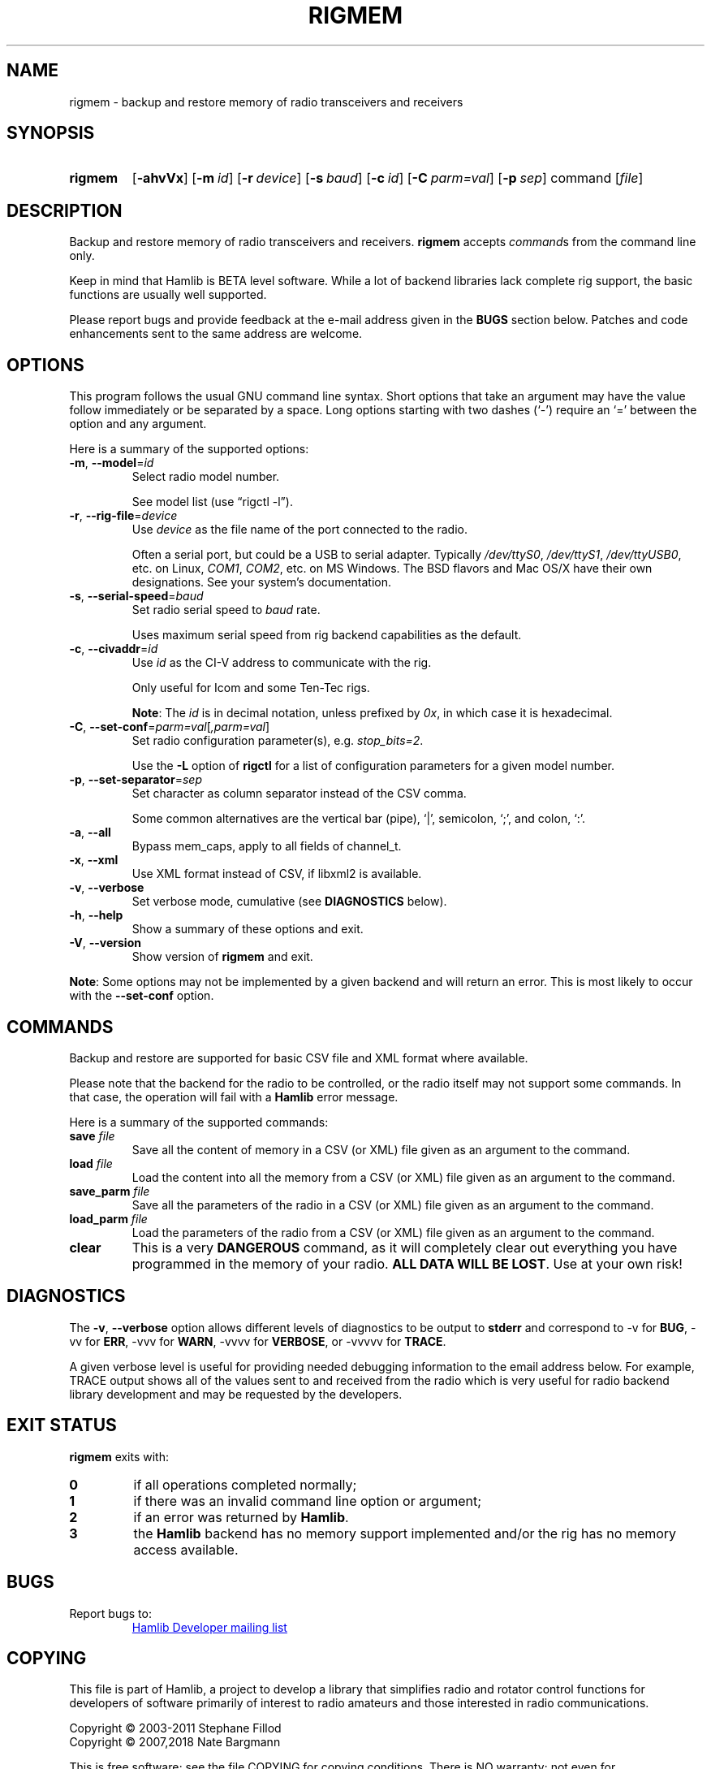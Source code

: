 .\"                                      Hey, EMACS: -*- nroff -*-
.\"
.\" For layout and available macros, see man(7), man-pages(7), groff_man(7)
.\" Please adjust the date whenever revising the manpage.
.\"
.\" Note: Please keep this page in sync with the source, rigmem.c
.\"
.TH RIGMEM "1" "2018-04-29" "Hamlib" "Hamlib Utilities"
.
.
.SH NAME
.
rigmem \- backup and restore memory of radio transceivers and receivers
.
.
.SH SYNOPSIS
.
.
.SY rigmem
.OP \-ahvVx
.OP \-m id
.OP \-r device
.OP \-s baud
.OP \-c id
.OP \-C parm=val
.OP \-p sep
command
.RI [ file ]
.YS
.
.
.SH DESCRIPTION
.
Backup and restore memory of radio transceivers and receivers.
.B rigmem
accepts
.IR command s
from the command line only.
.
.PP
Keep in mind that Hamlib is BETA level software.  While a lot of backend
libraries lack complete rig support, the basic functions are usually well
supported.
.
.PP
Please report bugs and provide feedback at the e-mail address given in the
.B BUGS
section below.  Patches and code enhancements sent to the same address are
welcome.
.
.
.SH OPTIONS
.
This program follows the usual GNU command line syntax.  Short options that
take an argument may have the value follow immediately or be separated by a
space.  Long options starting with two dashes (\(oq\-\(cq) require an
\(oq=\(cq between the option and any argument.
.
.PP
Here is a summary of the supported options:
.
.TP
.BR \-m ", " \-\-model = \fIid\fP
Select radio model number.
.IP
See model list (use \(lqrigctl \-l\(rq).
.
.TP
.BR \-r ", " \-\-rig\-file = \fIdevice\fP
Use
.I device
as the file name of the port connected to the radio.
.IP
Often a serial port, but could be a USB to serial adapter.  Typically
.IR /dev/ttyS0 ", " /dev/ttyS1 ", " /dev/ttyUSB0 ,
etc. on Linux,
.IR COM1 ", " COM2 ,
etc. on MS Windows.  The BSD flavors and Mac OS/X have their own designations.
See your system's documentation.
.
.TP
.BR \-s ", " \-\-serial\-speed = \fIbaud\fP
Set radio serial speed to
.I baud
rate.
.IP
Uses maximum serial speed from rig backend capabilities as the default.
.
.TP
.BR \-c ", " \-\-civaddr = \fIid\fP
Use
.I id
as the CI-V address to communicate with the rig.
.IP
Only useful for Icom and some Ten-Tec rigs.
.IP
.BR Note :
The
.I id
is in decimal notation, unless prefixed by
.IR 0x ,
in which case it is hexadecimal.
.
.TP
.BR \-C ", " \-\-set\-conf = \fIparm=val\fP [ \fI,parm=val\fP ]
Set radio configuration parameter(s),  e.g.
.IR stop_bits=2 .
.IP
Use the
.B -L
option of
.B rigctl
for a list of configuration parameters for a given model number.
.
.TP
.BR \-p ", " \-\-set\-separator = \fIsep\fP
Set character as column separator instead of the CSV comma.
.IP
Some common alternatives are the vertical bar (pipe), \(oq|\(cq, semicolon,
\(oq;\(cq, and colon, \(oq:\(cq.
.
.TP
.BR \-a ", " \-\-all
Bypass mem_caps, apply to all fields of channel_t.
.
.TP
.BR \-x ", " \-\-xml
Use XML format instead of CSV, if libxml2 is available.
.
.TP
.BR \-v ", " \-\-verbose
Set verbose mode, cumulative (see
.B DIAGNOSTICS
below).
.
.TP
.BR \-h ", " \-\-help
Show a summary of these options and exit.
.
.TP
.BR \-V ", " \-\-version
Show version of
.B rigmem
and exit.
.
.PP
.BR Note :
Some options may not be implemented by a given backend and will return an
error.  This is most likely to occur with the
.B \-\-set\-conf
option.
.
.
.SH COMMANDS
.
Backup and restore are supported for basic CSV file and XML format where
available.
.
.PP
Please note that the backend for the radio to be controlled, or the radio
itself may not support some commands. In that case, the operation will fail
with a
.B Hamlib
error message.
.
.PP
Here is a summary of the supported commands:
.
.TP
.BI save " file"
Save all the content of memory in a CSV (or XML) file given as an argument to
the command.
.
.TP
.BI load " file"
Load the content into all the memory from a CSV (or XML) file given as an
argument to the command.
.
.TP
.BI save_parm " file"
Save all the parameters of the radio in a CSV (or XML) file given as an
argument to the command.
.
.TP
.BI load_parm " file"
Load the parameters of the radio from a CSV (or XML) file given as an argument
to the command.
.
.TP
.B clear
This is a very
.B DANGEROUS
command, as it will completely clear out everything you have programmed in the
memory of your radio.
.BR "ALL DATA WILL BE LOST" .
Use at your own risk!
.
.
.SH DIAGNOSTICS
.
The
.BR \-v ,
.B \-\-verbose
option allows different levels of diagnostics to be output to
.B stderr
and correspond to \-v for
.BR BUG ,
\-vv for
.BR ERR ,
\-vvv for
.BR WARN ,
\-vvvv for
.BR VERBOSE ,
or \-vvvvv for
.BR TRACE .
.
.PP
A given verbose level is useful for providing needed debugging information to
the email address below.  For example, TRACE output shows all of the values
sent to and received from the radio which is very useful for radio backend
library development and may be requested by the developers.
.
.
.SH EXIT STATUS
.
.B rigmem
exits with:
.
.TP
.B 0
if all operations completed normally;
.
.TP
.B 1
if there was an invalid command line option or argument;
.
.TP
.B 2
if an error was returned by
.BR Hamlib .
.
.TP
.B 3
the
.B Hamlib
backend has no memory support implemented and/or the rig has no memory access
available.
.
.
.SH BUGS
.
Report bugs to:
.IP
.nf
.MT hamlib\-developer@lists.sourceforge.net
Hamlib Developer mailing list
.ME
.fi
.
.
.SH COPYING
.
This file is part of Hamlib, a project to develop a library that simplifies
radio and rotator control functions for developers of software primarily of
interest to radio amateurs and those interested in radio communications.
.
.PP
Copyright \(co 2003-2011 Stephane Fillod
.br
Copyright \(co 2007,2018 Nate Bargmann
.
.PP
This is free software; see the file COPYING for copying conditions.  There is
NO warranty; not even for MERCHANTABILITY or FITNESS FOR A PARTICULAR PURPOSE.
.
.
.SH SEE ALSO
.
.BR rigctl (1),
.BR hamlib (7)
.
.
.SH COLOPHON
.
Links to the Hamlib Wiki, Git repository, release archives, and daily snapshot
archives:
.IP
.UR http://www.hamlib.org
hamlib.org
.UE .

